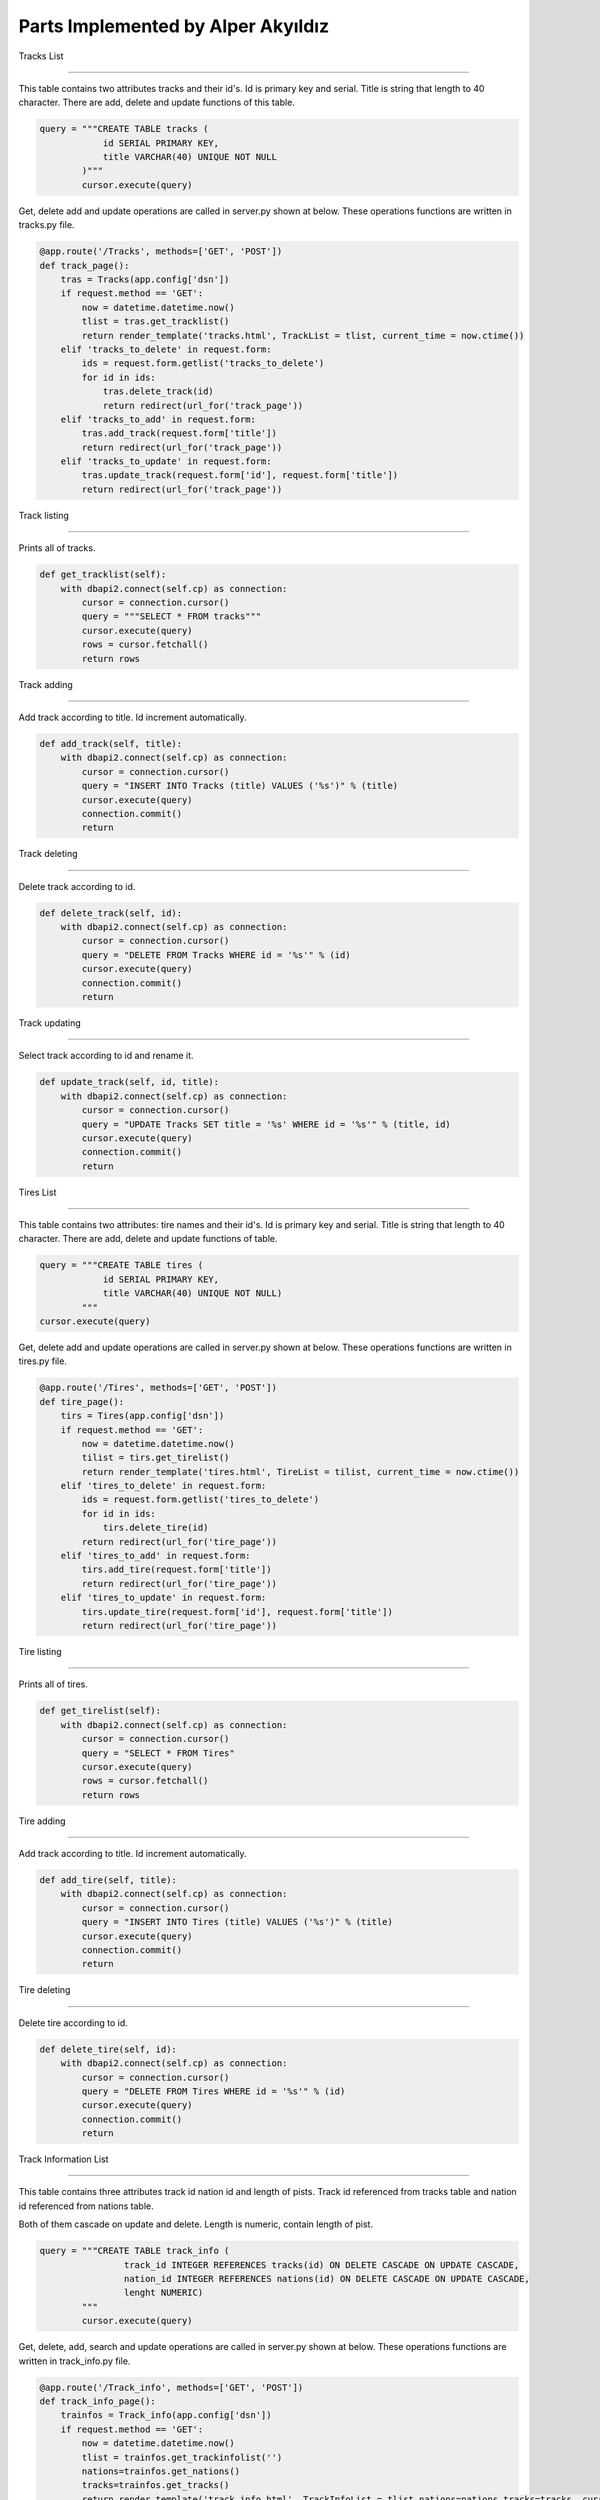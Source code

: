 Parts Implemented by Alper Akyıldız
======================================

| Tracks List
----------------

| This table contains two attributes tracks and their id's. Id is primary key and serial. Title is string that length to 40 character. There are add, delete and update functions of this table.

.. code-block:: python

        query = """CREATE TABLE tracks (
                    id SERIAL PRIMARY KEY,
                    title VARCHAR(40) UNIQUE NOT NULL
                )"""
                cursor.execute(query)

| Get, delete add and update operations are called in server.py shown at below. These operations functions are written in tracks.py file.

.. code-block:: python
	
    @app.route('/Tracks', methods=['GET', 'POST'])
    def track_page():
        tras = Tracks(app.config['dsn'])
        if request.method == 'GET':
            now = datetime.datetime.now()
            tlist = tras.get_tracklist()
            return render_template('tracks.html', TrackList = tlist, current_time = now.ctime())
        elif 'tracks_to_delete' in request.form:
            ids = request.form.getlist('tracks_to_delete') 
            for id in ids:
                tras.delete_track(id)
                return redirect(url_for('track_page'))
        elif 'tracks_to_add' in request.form:
            tras.add_track(request.form['title'])
            return redirect(url_for('track_page'))
        elif 'tracks_to_update' in request.form:
            tras.update_track(request.form['id'], request.form['title'])
            return redirect(url_for('track_page'))

| Track listing
++++++++++++++++++

| Prints all of tracks.

.. code-block:: python
	
    def get_tracklist(self):
        with dbapi2.connect(self.cp) as connection:
            cursor = connection.cursor()
            query = """SELECT * FROM tracks"""
            cursor.execute(query)
            rows = cursor.fetchall()
            return rows


| Track adding
+++++++++++++++++++

| Add track according to title. Id increment automatically.
.. code-block:: python
	
    def add_track(self, title):
        with dbapi2.connect(self.cp) as connection:
            cursor = connection.cursor()
            query = "INSERT INTO Tracks (title) VALUES ('%s')" % (title)
            cursor.execute(query)
            connection.commit()
            return

| Track deleting
+++++++++++++++++++

| Delete track according to id.
.. code-block:: python
	
    def delete_track(self, id):
        with dbapi2.connect(self.cp) as connection:
            cursor = connection.cursor()
            query = "DELETE FROM Tracks WHERE id = '%s'" % (id) 
            cursor.execute(query)
            connection.commit()
            return

| Track updating
+++++++++++++++++++

| Select track according to id and rename it.
.. code-block:: python
	
    def update_track(self, id, title):
        with dbapi2.connect(self.cp) as connection:
            cursor = connection.cursor()
            query = "UPDATE Tracks SET title = '%s' WHERE id = '%s'" % (title, id)
            cursor.execute(query)
            connection.commit()
            return

| Tires List
----------------

| This table contains two attributes: tire names and their id's. Id is primary key and serial. Title is string that length to 40 character. There are add, delete and update functions of  table.

.. code-block:: python

    query = """CREATE TABLE tires (
                id SERIAL PRIMARY KEY,
                title VARCHAR(40) UNIQUE NOT NULL)
            """
    cursor.execute(query)
               

| Get, delete add and update operations are called in server.py shown at below. These operations functions are written in tires.py file.

.. code-block:: python

    @app.route('/Tires', methods=['GET', 'POST'])
    def tire_page():
        tirs = Tires(app.config['dsn'])
        if request.method == 'GET':
            now = datetime.datetime.now()
            tilist = tirs.get_tirelist()    
            return render_template('tires.html', TireList = tilist, current_time = now.ctime())
        elif 'tires_to_delete' in request.form:
            ids = request.form.getlist('tires_to_delete') 
            for id in ids:
                tirs.delete_tire(id)
            return redirect(url_for('tire_page'))
        elif 'tires_to_add' in request.form:
            tirs.add_tire(request.form['title'])
            return redirect(url_for('tire_page'))
        elif 'tires_to_update' in request.form:
            tirs.update_tire(request.form['id'], request.form['title'])
            return redirect(url_for('tire_page'))


| Tire listing
++++++++++++++++++

| Prints all of tires.

.. code-block:: python

    def get_tirelist(self):
        with dbapi2.connect(self.cp) as connection:
            cursor = connection.cursor()
            query = "SELECT * FROM Tires"
            cursor.execute(query)
            rows = cursor.fetchall()
            return rows


| Tire adding
+++++++++++++++++++

| Add track according to title. Id increment automatically.

.. code-block:: python

    def add_tire(self, title):
        with dbapi2.connect(self.cp) as connection:
            cursor = connection.cursor()
            query = "INSERT INTO Tires (title) VALUES ('%s')" % (title)
            cursor.execute(query)
            connection.commit()
            return


| Tire deleting
+++++++++++++++++++

| Delete tire according to id.

.. code-block:: python

    def delete_tire(self, id):
        with dbapi2.connect(self.cp) as connection:
            cursor = connection.cursor()
            query = "DELETE FROM Tires WHERE id = '%s'" % (id) 
            cursor.execute(query)
            connection.commit()
            return


| Track Information List
-----------------------------

| This table contains three attributes track id nation id and length of pists. Track id referenced from tracks table and nation id referenced from nations table.
Both of them cascade on update and delete. Length is numeric, contain length of pist.

.. code-block:: python

    query = """CREATE TABLE track_info (
                    track_id INTEGER REFERENCES tracks(id) ON DELETE CASCADE ON UPDATE CASCADE,
                    nation_id INTEGER REFERENCES nations(id) ON DELETE CASCADE ON UPDATE CASCADE,
                    lenght NUMERIC)
            """
            cursor.execute(query)


| Get, delete, add, search and update operations are called in server.py shown at below. These operations functions are written in track_info.py file.

.. code-block:: python

    @app.route('/Track_info', methods=['GET', 'POST'])
    def track_info_page():
        trainfos = Track_info(app.config['dsn'])
        if request.method == 'GET':
            now = datetime.datetime.now()
            tlist = trainfos.get_trackinfolist('')
            nations=trainfos.get_nations()
            tracks=trainfos.get_tracks()
            return render_template('track_info.html', TrackInfoList = tlist,nations=nations,tracks=tracks, current_time = now.ctime())
        elif 'trackinfo_to_delete' in request.form:
            ids = request.form.getlist('trackinfo_to_delete') 
            for id in ids:
                print(id)
                trainfos.delete_trackinfo(id)
        elif 'trackinfo_to_update' in request.form:
            oname=request.form['oname']
            nname=request.form['nname']
            coun=request.form['coun']
            len=request.form['len']
            trainfos.update_trackinfo(oname,nname,coun,len)
        elif 'trackinfo_to_add' in request.form:
            nname=request.form['nname']
            coun=request.form['coun']
            len=request.form['len']
            trainfos.add_trackinfo(nname,coun,len)
        elif 'trackinfo_to_search' in request.form:
            now = datetime.datetime.now()
            tlist = trainfos.get_trackinfolist(request.form['name'])
            return render_template('track_info.html', TrackInfoList = tlist, current_time = now.ctime())   
        return redirect(url_for('track_info_page'))

| Track information listing
+++++++++++++++++++++++++++++

| Prints all of tracks informations.

| get_nations function returns nation names. In server.py these nation names stored in nation tuple.

.. code-block:: python

    def get_nations(self):
        with dbapi2.connect(self.cp) as connection:
            cursor = connection.cursor()
            query = """SELECT title FROM nations ORDER BY title"""
            cursor.execute(query)
            rows = cursor.fetchall()
            nrows=[]
            for row in rows:
                nrows.append(row[0])
            return nrows


| get_tracks function returns track names. In server.py these tracks names stored in tracks tuple.

.. code-block:: python

    def get_tracks(self):
        with dbapi2.connect(self.cp) as connection:
            cursor = connection.cursor()
            query = """SELECT title FROM tracks ORDER BY id"""
            cursor.execute(query)
            rows = cursor.fetchall()
            nrows=[]
            for row in rows:
                nrows.append(row[0])
            return nrows

| get_trackinfolist function returns tracks id track titles nations of ttracks and length of them.

.. code-block:: python

    def get_trackinfolist(self,name):
        with dbapi2.connect(self.cp) as connection:
            cursor = connection.cursor()
            query = """SELECT tracks.id, tracks.title, nations.title, lenght
                    FROM track_info LEFT JOIN tracks ON (track_id = tracks.id) 
                    LEFT JOIN nations ON (nation_id=nations.id) WHERE (tracks.title ILIKE '%%%s%%' OR nations.title ILIKE '%%%s%%')  
                    ORDER BY tracks.id"""%(name,name)
            cursor.execute(query)
            rows = cursor.fetchall()
            return rows


| Track information adding
+++++++++++++++++++++++++++++

| add_trackinfo function crates new track on tracks table and take its id, find country id using given country name and insert new track information on track_info table using id's with length. 

.. code-block:: python

    def add_trackinfo(self, nname,coun,len):
        with dbapi2.connect(self.cp) as connection:
            cursor = connection.cursor()
            
            query="""INSERT INTO tracks (title) VALUES ('%s')""" %(nname)
            cursor.execute(query)

            query = "SELECT id FROM tracks WHERE title = '%s'" % (nname)
            cursor.execute(query)
            nid = cursor.fetchall()[0][0]

            query = "SELECT id FROM nations WHERE title = '%s'" % (coun)
            cursor.execute(query)
            cid = cursor.fetchall()[0][0]

            query = """INSERT INTO track_info VALUES ('%s','%s','%s')""" %(nid,cid,len)
            cursor.execute(query)

            connection.commit()
            return



| Track information deleting
+++++++++++++++++++++++++++++++

| delete_tire function removes track information using track id on track_info table. 

.. code-block:: python

    def delete_trackinfo(self, id):
        with dbapi2.connect(self.cp) as connection:
            cursor = connection.cursor()
            query = "DELETE FROM track_info WHERE track_id = '%s'" %(id)
            cursor.execute(query)
            connection.commit()
            return 


| Track information updating
+++++++++++++++++++++++++++++++

|  update_trackinfo function takes old name of track, new name of track, new country and new length. It finds track id with old name, updates that tracks name. After that updates former track information with the new one.

.. code-block:: python

    def update_trackinfo(self, oname,nname,coun,len):
        with dbapi2.connect(self.cp) as connection:
            cursor = connection.cursor()

            query = "SELECT id FROM tracks WHERE title = '%s'" % (oname)
            cursor.execute(query)
            oid = cursor.fetchall()[0][0]

            query = "UPDATE tracks SET title='%s' WHERE title = '%s'" % (nname,oname)
            cursor.execute(query)

            query = "SELECT id FROM nations WHERE title = '%s'" % (coun)
            cursor.execute(query)
            cid = cursor.fetchall()[0][0]

            query = "UPDATE track_info SET nation_id='%s',lenght='%s' WHERE track_id = '%s'" %(cid,len,oid)
            cursor.execute(query)
            connection.commit()
            return

| Track information searching
+++++++++++++++++++++++++++++++

| Search operation seek on track names and country names. There isn't additional search function. To search something get_trackinfolist function is used.

.. code-block:: python

    def get_trackinfolist(self,name):
        with dbapi2.connect(self.cp) as connection:
            cursor = connection.cursor()
            query = """SELECT tracks.id, tracks.title, nations.title, lenght
                    FROM track_info LEFT JOIN tracks ON (track_id = tracks.id) 
                    LEFT JOIN nations ON (nation_id=nations.id) WHERE (tracks.title ILIKE '%%%s%%' OR nations.title ILIKE '%%%s%%')  
                    ORDER BY tracks.id"""%(name,name)
            cursor.execute(query)
            rows = cursor.fetchall()
            return rows

| As mentioned at listing track information part, this function takes name of country or track that wanted to search and return information lines that related with this names.
It is not necessary to write all of the name. Also this function is case insensitive.


| Fastest Driver List
-----------------------------

| There isnt a table for this page. There is get_fastestlist function on fastestdrivers.py .

.. code-block:: python

    @app.route('/FastestDrivers', methods=['GET', 'POST'])
    def fastest_page():
        fd = FastestDriver(app.config['dsn'])
        now = datetime.datetime.now()
        if request.method == 'GET':
            return render_template('fastdriver.html', List = fd.get_fastestlist(), current_time = now.ctime())

| get_fastestlist function takes fastest drivers id and name, then group them according to name and order in descending.


.. code-block:: python

    def get_fastestlist(self):
        with dbapi2.connect(self.cp) as connection:

            cursor = connection.cursor()
            query = """SELECT dr.name AS Driver, COUNT(rc.fastestdr_id) AS FastestCount FROM 
                    raceinfos rc JOIN drivers dr ON dr.id = rc.fastestdr_id GROUP BY dr.name
                    ORDER BY COUNT(rc.fastestdr_id) DESC
                    """
            cursor.execute(query)
            rows = cursor.fetchall()
            return rows

